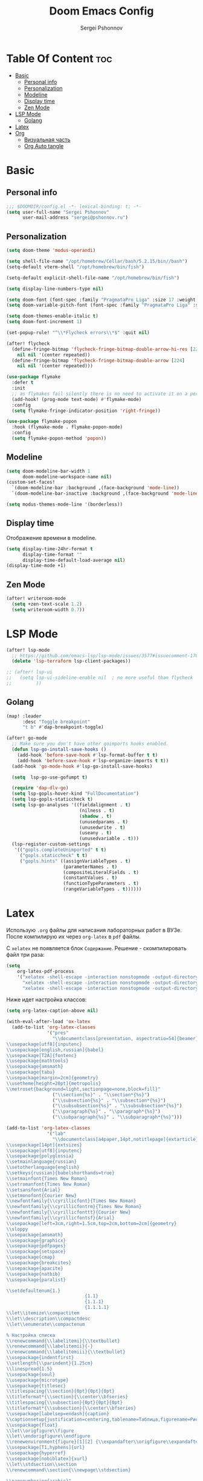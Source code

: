 #+title: Doom Emacs Config
#+author: Sergei Pshonnov
#+property: header-args :tangle config.el
#+OPTIONS: toc:2

* Table Of Content :toc:
- [[#basic][Basic]]
  - [[#personal-info][Personal info]]
  - [[#personalization][Personalization]]
  - [[#modeline][Modeline]]
  - [[#display-time][Display time]]
  - [[#zen-mode][Zen Mode]]
- [[#lsp-mode][LSP Mode]]
  - [[#golang][Golang]]
- [[#latex][Latex]]
- [[#org][Org]]
  - [[#визуальная-часть][Визуальная часть]]
  - [[#org-auto-tangle][Org Auto tangle]]

* Basic

** Personal info

#+begin_src emacs-lisp
;;; $DOOMDIR/config.el -*- lexical-binding: t; -*-
(setq user-full-name "Sergei Pshonnov"
      user-mail-address "sergei@pshonnov.ru")
#+end_src

** Personalization

#+begin_src emacs-lisp
(setq doom-theme 'modus-operandi)

(setq shell-file-name "/opt/homebrew/Cellar/bash/5.2.15/bin//bash")
(setq-default vterm-shell "/opt/homebrew/bin/fish")

(setq-default explicit-shell-file-name "/opt/homebrew/bin/fish")

(setq display-line-numbers-type nil)

(setq doom-font (font-spec :family "PragmataPro Liga" :size 17 :weight 'regular))
(setq doom-variable-pitch-font (font-spec :family "PragmataPro Liga" :size 17 :weight 'regular))

(setq doom-themes-enable-italic t)
(setq doom-font-increment 1)

(set-popup-rule! "^\\*Flycheck errors\\*$" :quit nil)

(after! flycheck
  (define-fringe-bitmap 'flycheck-fringe-bitmap-double-arrow-hi-res [224]
    nil nil '(center repeated))
  (define-fringe-bitmap 'flycheck-fringe-bitmap-double-arrow [224]
    nil nil '(center repeated)))

(use-package flymake
  :defer t
  :init
  ;; as flymakes fail silently there is no need to activate it on a per major mode basis
  (add-hook! (prog-mode text-mode) #'flymake-mode)
  :config
  (setq flymake-fringe-indicator-position 'right-fringe))

(use-package flymake-popon
  :hook (flymake-mode . flymake-popon-mode)
  :config
  (setq flymake-popon-method 'popon))
#+end_src

** Modeline

#+begin_src emacs-lisp
(setq doom-modeline-bar-width 1
      doom-modeline-workspace-name nil)
(custom-set-faces!
  `(doom-modeline-bar :background ,(face-background 'mode-line))
  `(doom-modeline-bar-inactive :background ,(face-background 'mode-line-inactive)))

(setq modus-themes-mode-line '(borderless))
#+end_src

** Display time

Отображение времени в modeline.

#+begin_src emacs-lisp
(setq display-time-24hr-format t
      display-time-format ""
      display-time-default-load-average nil)
(display-time-mode +1)
#+end_src

** Zen Mode

#+begin_src emacs-lisp
(after! writeroom-mode
  (setq +zen-text-scale 1.2)
  (setq writeroom-width 0.7))
#+end_src

* LSP Mode

#+begin_src emacs-lisp
(after! lsp-mode
  ;; https://github.com/emacs-lsp/lsp-mode/issues/3577#issuecomment-1709232622
  (delete 'lsp-terraform lsp-client-packages))

;; (after! lsp-ui
;;   (setq lsp-ui-sideline-enable nil  ; no more useful than flycheck
;;         ))
#+end_src

** Golang

#+begin_src emacs-lisp
(map! :leader
      :desc "Toggle breakpoint"
      "t b" #'dap-breakpoint-toggle)

(after! go-mode
  ;; Make sure you don't have other goimports hooks enabled.
  (defun lsp-go-install-save-hooks ()
    (add-hook 'before-save-hook #'lsp-format-buffer t t)
    (add-hook 'before-save-hook #'lsp-organize-imports t t))
  (add-hook 'go-mode-hook #'lsp-go-install-save-hooks)

  (setq  lsp-go-use-gofumpt t)

  (require 'dap-dlv-go)
  (setq lsp-gopls-hover-kind "FullDocumentation")
  (setq lsp-gopls-staticcheck t)
  (setq lsp-go-analyses '((fieldalignment . t)
                           (nilness . t)
                           (shadow . t)
                           (unusedparams . t)
                           (unusedwrite . t)
                           (useany . t)
                           (unusedvariable . t)))
  (lsp-register-custom-settings
   '(("gopls.completeUnimported" t t)
     ("gopls.staticcheck" t t)
     ("gopls.hints" ((assignVariableTypes . t)
                     (parameterNames . t)
                     (compositeLiteralFields . t)
                     (constantValues . t)
                     (functionTypeParameters . t)
                     (rangeVariableTypes . t))))))
#+end_src

* Latex

Использую ~.org~ файлы для написания лабораторных работ в ВУЗе. После компилирую их через ~org-latex~ в ~pdf~ файлы.

С ~xelatex~ не появляется блок ~Содержание~. Решение - скомпилировать файл три раза:

#+begin_src emacs-lisp
(setq
    org-latex-pdf-process
    '("xelatex -shell-escape -interaction nonstopmode -output-directory %o %f"
      "xelatex -shell-escape -interaction nonstopmode -output-directory %o %f"
      "xelatex -shell-escape -interaction nonstopmode -output-directory %o %f"))
#+end_src

Ниже идет настройка классов:

#+begin_src emacs-lisp
(setq org-latex-caption-above nil)

(with-eval-after-load 'ox-latex
  (add-to-list 'org-latex-classes
               '("pres"
                 "\\documentclass[presentation, aspectratio=54]{beamer}
\\usepackage[utf8]{inputenc}
\\usepackage[english,russian]{babel}
\\usepackage[T2A]{fontenc}
\\usepackage{mathtools}
\\usepackage{amsmath}
\\usepackage{tabu}
\\usepackage[margin=2cm]{geometry}
\\usetheme[height=20pt]{metropolis}
\\metroset{background=light,sectionpage=none,block=fill}"
                 ("\\section{%s}" . "\\section*{%s}")
                 ("\\subsection{%s}" . "\\subsection*{%s}")
                 ("\\subsubsection{%s}" . "\\subsubsection*{%s}")
                 ("\\paragraph{%s}" . "\\paragraph*{%s}")
                 ("\\subparagraph{%s}" . "\\subparagraph*{%s}")))

(add-to-list 'org-latex-classes
               '("lab"
                 "\\documentclass[a4paper,14pt,notitlepage]{extarticle}
\\usepackage[14pt]{extsizes}
\\usepackage[utf8]{inputenc}
\\usepackage{polyglossia}
\\setmainlanguage{russian}
\\setotherlanguage{english}
\\setkeys{russian}{babelshorthands=true}
\\setmainfont{Times New Roman}
\\setromanfont{Times New Roman}
\\setsansfont{Arial}
\\setmonofont{Courier New}
\\newfontfamily{\\cyrillicfont}{Times New Roman}
\\newfontfamily{\\cyrillicfontrm}{Times New Roman}
\\newfontfamily{\\cyrillicfonttt}{Courier New}
\\newfontfamily{\\cyrillicfontsf}{Arial}
\\usepackage[left=3cm,right=1.5cm,top=2cm,bottom=2cm]{geometry}
\\sloppy
\\usepackage{amsmath}
\\usepackage{graphicx}
\\usepackage{pdfpages}
\\usepackage{setspace}
\\usepackage{cmap}
\\usepackage{breakcites}
\\usepackage{apacite}
\\usepackage{natbib}
\\usepackage{paralist}

\\setdefaultenum{1.}
                             {1.1}
                             {1.1.1}
                             {1.1.1.1}
\\let\\itemize\\compactitem
\\let\\description\\compactdesc
\\let\\enumerate\\compactenum

% Настройка списка
\\renewcommand{\\labelitemi}{\\textbullet}
\\renewcommand{\\labelitemii}{-}
\\renewcommand{\\labelitemiii}{\\textbullet}
\\usepackage{indentfirst}
\\setlength{\\parindent}{1.25cm}
\\linespread{1.5}
\\usepackage{soul}
\\usepackage{microtype}
\\usepackage{titlesec}
\\titlespacing{\\section}{0pt}{0pt}{0pt}
\\titleformat*{\\section}{\\center\\bfseries}
\\titlespacing{\\subsection}{0pt}{0pt}{0pt}
\\titleformat*{\\subsection}{\\center\\bfseries}
\\usepackage[labelsep=endash]{caption}
\\captionsetup{justification=centering,tablename=Таблица,figurename=Рисунок}
\\usepackage{float}
\\let\\origfigure\\figure
\\let\\endorigfigure\\endfigure
\\renewenvironment{figure}[1][2] {\\expandafter\\origfigure\\expandafter[H]}{\\endorigfigure}
\\usepackage[T1,hyphens]{url}
\\usepackage{hyperref}
\\usepackage[nobiblatex]{xurl}
\\let\\stdsection\\section
\\renewcommand\\section{\\newpage\\stdsection}

\\pagenumbering{arabic}"
                 ("\\section{%s}" . "\\section*{%s}")
                 ("\\subsection{%s}" . "\\subsection*{%s}")
                 ("\\subsubsection{%s}" . "\\subsubsection*{%s}")
                 ("\\paragraph{%s}" . "\\paragraph*{%s}")
                 ("\\subparagraph{%s}" . "\\subparagraph*{%s}"))))
#+end_src

* Org

#+begin_src emacs-lisp
(setq org-directory "~/org/")
#+end_src

** Визуальная часть

~org-modern~ плагин для современных значков возле заголовков, списков и тегов.

#+begin_src emacs-lisp
(use-package! org-modern
  :defer t
  :after (org)
  :init
  (global-org-modern-mode)
  (setq
   org-hide-emphasis-markers t
   org-pretty-entities t
   org-ellipsis " ▼"
   ;; org-modern-star '( "⌾" "✸" "◈" "◇")
   org-modern-list '((42 . "◦") (43 . "•") (45 . "➤"))
   org-modern-tag nil
   org-modern-priority nil
   org-modern-todo nil
   org-modern-table nil))
#+end_src

Увеличиваем размер заголовков

#+begin_src emacs-lisp
(custom-set-faces
 '(org-level-1 ((t (:inherit outline-1 :height 1.5))))
 '(org-level-2 ((t (:inherit outline-2 :height 1.3))))
 '(org-level-3 ((t (:inherit outline-3 :height 1.25))))
 '(org-level-4 ((t (:inherit outline-4 :height 1.15))))
 '(org-level-5 ((t (:inherit outline-5 :height 1.1)))))
#+end_src

** Org Auto tangle

~org-auto-tangle~ автоматически добавляет все блоки кода из =.org= в файл. Необходимо в начала файла вставить ~#+property: header-args :tangle file.el~, для ручного связывания и ~#+auto-tangle t~ для автоматического.

Также я включаю ~auto-tangle~, чтобы не приходилось включать для каждого файла.

#+begin_src emacs-lisp
(use-package org-auto-tangle
  :defer t
  :hook (org-mode . org-auto-tangle-mode)
  :config
  (setq org-auto-tangle-default t))
#+end_src
